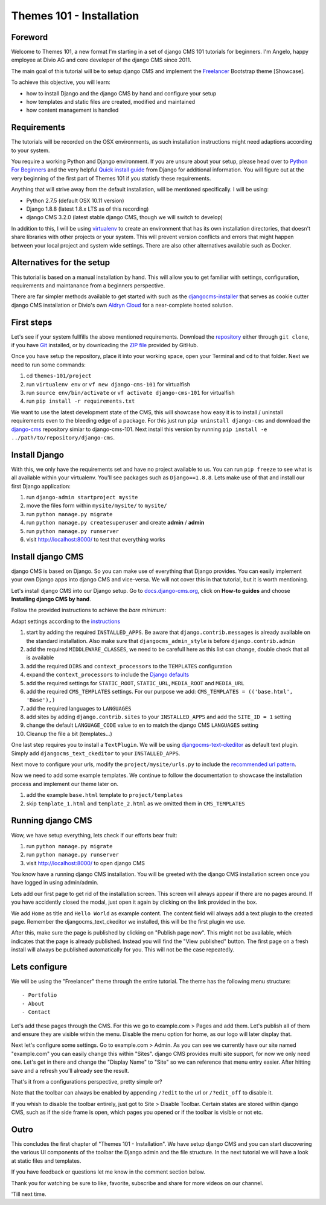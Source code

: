 #########################
Themes 101 - Installation
#########################


Foreword
--------

Welcome to Themes 101, a new format I'm starting in a set of django CMS 101
tutorials for beginners. I'm Angelo, happy employee at Divio AG and core
developer of the django CMS since 2011.

The main goal of this tutorial will be to setup django CMS and implement the `Freelancer
<http://startbootstrap.com/template-overviews/freelancer/>`_ Bootstrap theme [Showcase].

To achieve this objective, you will learn:

- how to install Django and the django CMS by hand and configure your setup
- how templates and static files are created, modified and maintained
- how content management is handled


Requirements
------------

The tutorials will be recorded on the OSX environments, as such installation
instructions might need adaptions according to your system.

You require a working Python and Django environment. If you are unsure about
your setup, please head over to `Python For Beginners <https://www.python.org/about/gettingstarted/>`_
and the very helpful `Quick install guide <https://docs.djangoproject.com/en/1.9/intro/install/>`_
from Django for additional information. You will figure out at the very beginning
of the first part of Themes 101 if you statisfy these requirements.

Anything that will strive away from the default installation, will be mentioned
specifically. I will be using:

- Python 2.7.5 (default OSX 10.11 version)
- Django 1.8.8 (latest 1.8.x LTS as of this recording)
- django CMS 3.2.0 (latest stable django CMS, though we will switch to develop)

In addition to this, I will be using `virtualenv <https://virtualenv.readthedocs.org/en/latest/>`_
to create an environment that has its own installation directories, that doesn't
share libraries with other projects or your system. This will prevent version
conflicts and errors that might happen between your local project and system
wide settings. There are also other alternatives available such as Docker.


Alternatives for the setup
--------------------------

This tutorial is based on a manual installation by hand. This will allow you to
get familiar with settings, configuration, requirements and maintanance from
a beginners perspective.

There are far simpler methods available to get started with such as the
`djangocms-installer <https://github.com/nephila/djangocms-installer>`_ that
serves as cookie cutter django CMS installation or Divio's own `Aldryn Cloud <aldryn.com>`_
for a near-complete hosted solution.


First steps
-----------

Let's see if your system fullfills the above mentioned requirements. Download the `repository
<https://github.com/divio/django-cms-101>`_ either through ``git clone``, if you
have `Git <https://help.github.com/articles/set-up-git/>`_ installed, or by downloading the
`ZIP file <https://github.com/divio/django-cms-101/archive/master.zip>`_ provided by
GitHub.

Once you have setup the repository, place it into your working space, open your
Terminal and ``cd`` to that folder. Next we need to run some commands:

#. cd ``themes-101/project``
#. run ``virtualenv env``
   or ``vf new django-cms-101`` for virtualfish
#. run ``source env/bin/activate``
   or ``vf activate django-cms-101`` for virtualfish
#. run ``pip install -r requirements.txt``

We want to use the latest development state of the CMS, this will showcase
how easy it is to install / uninstall requirements even to the bleeding edge
of a package. For this just run ``pip uninstall django-cms`` and download the
`django-cms <https://github.com/divio/django-cms>`_ repository simiar to django-cms-101.
Next install this version by running ``pip install -e ../path/to/repository/django-cms``.


Install Django
--------------

With this, we only have the requirements set and have no project available to us.
You can run ``pip freeze`` to see what is all available within your virtualenv.
You'll see packages such as ``Django==1.8.8``. Lets make use of that and install
our first Django application:

#. run ``django-admin startproject mysite``
#. move the files form within ``mysite/mysite/``  to ``mysite/``
#. run ``python manage.py migrate``
#. run ``python manage.py createsuperuser`` and create **admin** / **admin**
#. run ``python manage.py runserver``
#. visit `http://localhost:8000/ <http://localhost:8000/>`_ to test that everything works


Install django CMS
------------------

django CMS is based on Django. So you can make use of everything that Django
provides. You can easily implement your own Django apps into django CMS and
vice-versa. We will not cover this in that tutorial, but it is worth mentioning.

Let's install django CMS into our Django setup. Go to `docs.django-cms.org
<http://docs.django-cms.org/en/develop/>`_, click on **How-to guides**
and choose **Installing django CMS by hand**.

Follow the provided instructions to achieve the *bare minimum*:

Adapt settings according to the `instructions
<http://docs.django-cms.org/en/develop/how_to/install.html#configuring-your-project-for-django-cms>`_

#. start by adding the required ``INSTALLED_APPS``.
   Be aware that ``django.contrib.messages`` is already available on the standard installation.
   Also make sure that ``djangocms_admin_style`` is before ``django.contrib.admin``
#. add the required ``MIDDLEWARE_CLASSES``, we need to be carefull here as this
   list can change, double check that all is available
#. add the required ``DIRS`` and ``context_processors`` to the ``TEMPLATES`` configuration
#. expand the ``context_processors`` to include the `Django defaults
   <https://docs.djangoproject.com/en/1.87/ref/settings/#template-context-processors>`_
#. add the required settings for ``STATIC_ROOT``, ``STATIC_URL``, ``MEDIA_ROOT`` and ``MEDIA_URL``
#. add the required ``CMS_TEMPLATES`` settings.
   For our purpose we add: ``CMS_TEMPLATES = (('base.html', 'Base'),)``
#. add the required languages to ``LANGUAGES``
#. add sites by adding ``django.contrib.sites`` to your ``INSTALLED_APPS``
   and add the ``SITE_ID = 1`` setting
#. change the default ``LANGUAGE_CODE`` value to ``en`` to match the django CMS ``LANGUAGES`` setting
#. Cleanup the file a bit (templates...)

One last step requires you to install a ``TextPlugin``. We will be using
`djangocms-text-ckeditor <https://github.com/divio/djangocms-text-ckeditor>`_
as default text plugin. Simply add ``djangocms_text_ckeditor`` to your
``INSTALLED_APPS``.

Next move to configure your urls, modify the ``project/mysite/urls.py`` to include
the `recommended url pattern <http://docs.django-cms.org/en/develop/how_to/install.html#url-configuration>`_.

Now we need to add some example templates. We continue to follow the documentation
to showcase the installation process and implement our theme later on.

#. add the example ``base.html`` template to ``project/templates``
#. skip ``template_1.html`` and ``template_2.html`` as we omitted them in ``CMS_TEMPLATES``


Running django CMS
------------------

Wow, we have setup everything, lets check if our efforts bear fruit:

#. run ``python manage.py migrate``
#. run ``python manage.py runserver``
#. visit `http://localhost:8000/ <http://localhost:8000/>`_ to open django CMS

You know have a running django CMS installation. You will be greeted with the
django CMS installation screen once you have logged in using admin/admin.

Lets add our first page to get rid of the installation screen. This screen
will always appear if there are no pages around. If you have
accidently closed the modal, just open it again by clicking on the link provided
in the box.

We add ``Home`` as title and ``Hello World`` as example content. The content
field will always add a text plugin to the created page. Remember the
djangocms_text_ckeditor we installed, this will be the first plugin we use.

After this, make sure the page is published by clicking on "Publish page now".
This might not be available, which indicates that the page is already published.
Instead you will find the "View published" button. The first page on a fresh install
will always be published automatically for you. This will not be the case repeatedly.


Lets configure
--------------

We will be using the "Freelancer" theme through the entire tutorial. The theme
has the following menu structure::

    - Portfolio
    - About
    - Contact

Let's add these pages through the CMS. For this we go to example.com > Pages and add
them. Let's publish all of them and ensure they are visible within the menu.
Disable the menu option for home, as our logo will later display that.

Next let's configure some settings. Go to example.com > Admin. As you can see
we currently have our site named "example.com" you can easily change this within
"Sites". django CMS provides multi site support, for now we only need one.
Let's get in there and change the "Display Name" to "Site" so we can reference
that menu entry easier. After hitting save and a refresh you'll already see
the result.

That's it from a configurations perspective, pretty simple or?

Note that the toolbar can always be enabled by appending ``/?edit`` to the url
or ``/?edit_off`` to disable it.

If you whish to disable the toolbar entirely, just got to Site > Disable Toolbar.
Certain states are stored within django CMS, such as if the side frame is open,
which pages you opened or if the toolbar is visible or not etc.


Outro
-----

This concludes the first chapter of "Themes 101 - Installation". We have setup
django CMS and you can start discovering the various UI components of the toolbar
the Django admin and the file structure. In the next tutorial we will have a look
at static files and templates.

If you have feedback or questions let me know in the comment section below.

Thank you for watching be sure to like, favorite, subscribe and share for more
videos on our channel.

'Till next time.
